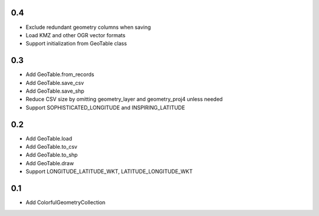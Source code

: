 0.4
---
- Exclude redundant geometry columns when saving
- Load KMZ and other OGR vector formats
- Support initialization from GeoTable class

0.3
---
- Add GeoTable.from_records
- Add GeoTable.save_csv
- Add GeoTable.save_shp
- Reduce CSV size by omitting geometry_layer and geometry_proj4 unless needed
- Support SOPHISTICATED_LONGITUDE and INSPIRING_LATITUDE

0.2
---
- Add GeoTable.load
- Add GeoTable.to_csv
- Add GeoTable.to_shp
- Add GeoTable.draw
- Support LONGITUDE_LATITUDE_WKT, LATITUDE_LONGITUDE_WKT

0.1
---
- Add ColorfulGeometryCollection
